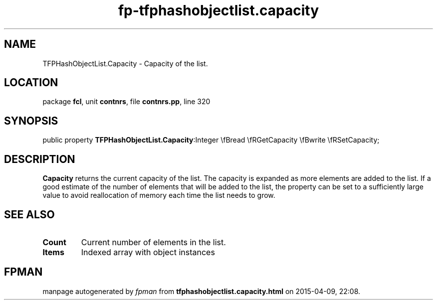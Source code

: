 .\" file autogenerated by fpman
.TH "fp-tfphashobjectlist.capacity" 3 "2014-03-14" "fpman" "Free Pascal Programmer's Manual"
.SH NAME
TFPHashObjectList.Capacity - Capacity of the list.
.SH LOCATION
package \fBfcl\fR, unit \fBcontnrs\fR, file \fBcontnrs.pp\fR, line 320
.SH SYNOPSIS
public property  \fBTFPHashObjectList.Capacity\fR:Integer \\fBread \\fRGetCapacity \\fBwrite \\fRSetCapacity;
.SH DESCRIPTION
\fBCapacity\fR returns the current capacity of the list. The capacity is expanded as more elements are added to the list. If a good estimate of the number of elements that will be added to the list, the property can be set to a sufficiently large value to avoid reallocation of memory each time the list needs to grow.


.SH SEE ALSO
.TP
.B Count
Current number of elements in the list.
.TP
.B Items
Indexed array with object instances

.SH FPMAN
manpage autogenerated by \fIfpman\fR from \fBtfphashobjectlist.capacity.html\fR on 2015-04-09, 22:08.


